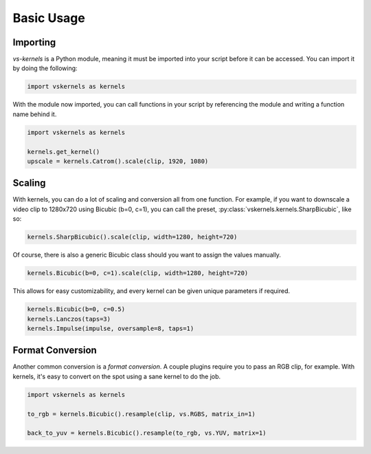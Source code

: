 Basic Usage
-----------


Importing
^^^^^^^^^

`vs-kernels` is a Python module,
meaning it must be imported into your script before it can be accessed.
You can import it by doing the following:

.. code-block:: py

    import vskernels as kernels

With the module now imported,
you can call functions in your script by referencing the module
and writing a function name behind it.

.. code-block:: py

    import vskernels as kernels

    kernels.get_kernel()
    upscale = kernels.Catrom().scale(clip, 1920, 1080)


Scaling
^^^^^^^

With kernels, you can do a lot of scaling and conversion all from one function.
For example, if you want to downscale a video clip to 1280x720 using Bicubic (b=0, c=1),
you can call the preset, :py:class:`vskernels.kernels.SharpBicubic`, like so:

.. code-block:: py

    kernels.SharpBicubic().scale(clip, width=1280, height=720)

Of course, there is also a generic Bicubic class should you want to assign the values manually.

.. code-block:: py

    kernels.Bicubic(b=0, c=1).scale(clip, width=1280, height=720)

This allows for easy customizability, and every kernel can be given unique parameters if required.

.. code-block:: py

    kernels.Bicubic(b=0, c=0.5)
    kernels.Lanczos(taps=3)
    kernels.Impulse(impulse, oversample=8, taps=1)


Format Conversion
^^^^^^^^^^^^^^^^^

Another common conversion is a *format conversion*.
A couple plugins require you to pass an RGB clip, for example.
With kernels, it's easy to convert on the spot using a sane kernel to do the job.

.. code-block:: py

    import vskernels as kernels

    to_rgb = kernels.Bicubic().resample(clip, vs.RGBS, matrix_in=1)

    back_to_yuv = kernels.Bicubic().resample(to_rgb, vs.YUV, matrix=1)
